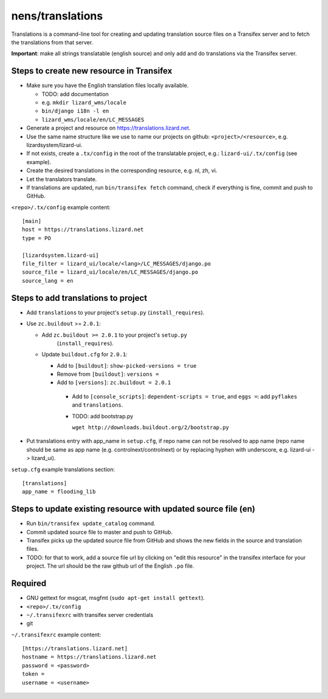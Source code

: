 nens/translations
=================

Translations is a command-line tool for creating and updating translation
source files on a Transifex server and to fetch the translations from that
server.

**Important**: make all strings translatable (english source) and only add and
do translations via the Transifex server.

Steps to create new resource in Transifex
-----------------------------------------

- Make sure you have the English translation files locally available.

  - TODO: add documentation

  - e.g. ``mkdir lizard_wms/locale``

  - ``bin/django i18n -l en``

  - ``lizard_wms/locale/en/LC_MESSAGES``

- Generate a project and resource on https://translations.lizard.net.

- Use the same name structure like we use to name our projects on github:
  ``<project>/<resource>``, e.g. lizardsystem/lizard-ui.

- If not exists, create a ``.tx/config`` in the root of the translatable
  project, e.g.: ``lizard-ui/.tx/config`` (see example).

- Create the desired translations in the corresponding resource, e.g. nl, zh,
  vi.

- Let the translators translate.

- If translations are updated, run ``bin/transifex fetch`` command, check if
  everything is fine, commit and push to GitHub.

``<repo>/.tx/config`` example content::

    [main]
    host = https://translations.lizard.net
    type = PO

    [lizardsystem.lizard-ui]
    file_filter = lizard_ui/locale/<lang>/LC_MESSAGES/django.po
    source_file = lizard_ui/locale/en/LC_MESSAGES/django.po
    source_lang = en


Steps to add translations to project
------------------------------------

- Add ``translations`` to your project's ``setup.py`` (``install_requires``).

- Use ``zc.buildout`` >= ``2.0.1``:

  - Add ``zc.buildout >= 2.0.1`` to your project's ``setup.py``
      (``install_requires``).

  - Update ``buildout.cfg`` for ``2.0.1``:

    - Add to ``[buildout]``: ``show-picked-versions = true``

    - Remove from ``[buildout]``: ``versions =``

    - Add to ``[versions]``: ``zc.buildout = 2.0.1``

     - Add to ``[console_scripts]``: ``dependent-scripts = true``, and
       ``eggs =``: add ``pyflakes`` and ``translations``.

     - TODO: add bootstrap.py

       ``wget http://downloads.buildout.org/2/bootstrap.py``

- Put translations entry with app_name in ``setup.cfg``, if repo name can not
  be resolved to app name (repo name should be same as app name
  (e.g. controlnext/controlnext) or by replacing hyphen with underscore,
  e.g. lizard-ui -> lizard_ui).

``setup.cfg`` example translations section::

    [translations]
    app_name = flooding_lib


Steps to update existing resource with updated source file (en)
---------------------------------------------------------------

- Run ``bin/transifex update_catalog`` command.

- Commit updated source file to master and push to GitHub.

- Transifex picks up the updated source file from GitHub and shows the new
  fields in the source and translation files.

- TODO: for that to work, add a source file url by clicking on "edit this
  resource" in the transifex interface for your project. The url should be the
  raw github url of the English ``.po`` file.


Required
--------

- GNU gettext for msgcat, msgfmt (``sudo apt-get install gettext``).

- ``<repo>/.tx/config``

- ``~/.transifexrc`` with transifex server credentials

- git

``~/.transifexrc`` example content::

    [https://translations.lizard.net]
    hostname = https://translations.lizard.net
    password = <password>
    token =
    username = <username>

